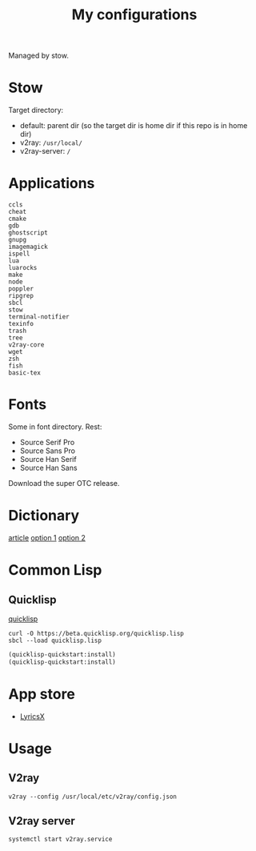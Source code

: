 #+TITLE: My configurations

Managed by stow.

* Stow
Target directory:
- default: parent dir (so the target dir is home dir if this repo is in home dir)
- v2ray: =/usr/local/=
- v2ray-server: =/=

* Applications
#+BEGIN_SRC
ccls
cheat
cmake
gdb
ghostscript
gnupg
imagemagick
ispell
lua
luarocks
make
node
poppler
ripgrep
sbcl
stow
terminal-notifier
texinfo
trash
tree
v2ray-core
wget
zsh
fish
basic-tex
#+END_SRC

* Fonts
Some in font directory. Rest:
- Source Serif Pro
- Source Sans Pro
- Source Han Serif
- Source Han Sans

Download the super OTC release.

* Dictionary
[[http://jsomers.net/blog/dictionary][article]]
[[https://github.com/ponychicken/WebsterParser][option 1]]
[[https://github.com/aparks517/convert-websters][option 2]]

* Common Lisp
** Quicklisp
[[https://www.quicklisp.org/beta/][quicklisp]]
#+BEGIN_SRC shell
curl -O https://beta.quicklisp.org/quicklisp.lisp
sbcl --load quicklisp.lisp
#+END_SRC

#+BEGIN_SRC lisp
(quicklisp-quickstart:install)
(quicklisp-quickstart:install)
#+END_SRC
* App store
- [[https://github.com/ddddxxx/LyricsX][LyricsX]]

* Usage
** V2ray
#+BEGIN_SRC shell
v2ray --config /usr/local/etc/v2ray/config.json
#+END_SRC

** V2ray server
#+BEGIN_SRC shell
systemctl start v2ray.service
#+END_SRC
